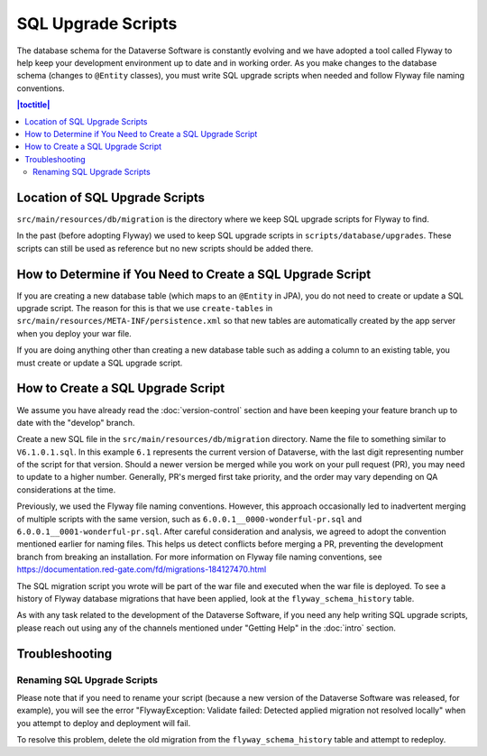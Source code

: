 ===================
SQL Upgrade Scripts
===================

The database schema for the Dataverse Software is constantly evolving and we have adopted a tool called Flyway to help keep your development environment up to date and in working order. As you make changes to the database schema (changes to ``@Entity`` classes), you must write SQL upgrade scripts when needed and follow Flyway file naming conventions.

.. contents:: |toctitle|
	:local:

Location of SQL Upgrade Scripts
-------------------------------

``src/main/resources/db/migration`` is the directory where we keep SQL upgrade scripts for Flyway to find.

In the past (before adopting Flyway) we used to keep SQL upgrade scripts in ``scripts/database/upgrades``. These scripts can still be used as reference but no new scripts should be added there.

How to Determine if You Need to Create a SQL Upgrade Script
-----------------------------------------------------------

If you are creating a new database table (which maps to an ``@Entity`` in JPA), you do not need to create or update a SQL upgrade script. The reason for this is that we use ``create-tables`` in ``src/main/resources/META-INF/persistence.xml`` so that new tables are automatically created by the app server when you deploy your war file.

If you are doing anything other than creating a new database table such as adding a column to an existing table, you must create or update a SQL upgrade script.

.. _create-sql-script:

How to Create a SQL Upgrade Script
----------------------------------

We assume you have already read the :doc:`version-control` section and have been keeping your feature branch up to date with the "develop" branch.

Create a new SQL file in the ``src/main/resources/db/migration`` directory. Name the file to something similar to ``V6.1.0.1.sql``. In this example ``6.1`` represents the current version of Dataverse, with the last digit representing number of the script for that version. Should a newer version be merged while you work on your pull request (PR), you may need to update to a higher number. Generally, PR's merged first take priority, and the order may vary depending on QA considerations at the time.

Previously, we used the Flyway file naming conventions. However, this approach occasionally led to inadvertent merging of multiple scripts with the same version, such as ``6.0.0.1__0000-wonderful-pr.sql`` and ``6.0.0.1__0001-wonderful-pr.sql``. After careful consideration and analysis, we agreed to adopt the convention mentioned earlier for naming files. This helps us detect conflicts before merging a PR, preventing the development branch from breaking an installation. For more information on Flyway file naming conventions,  see https://documentation.red-gate.com/fd/migrations-184127470.html 

The SQL migration script you wrote will be part of the war file and executed when the war file is deployed. To see a history of Flyway database migrations that have been applied, look at the ``flyway_schema_history`` table.

As with any task related to the development of the Dataverse Software, if you need any help writing SQL upgrade scripts, please reach out using any of the channels mentioned under "Getting Help" in the :doc:`intro` section.

Troubleshooting
---------------

Renaming SQL Upgrade Scripts
~~~~~~~~~~~~~~~~~~~~~~~~~~~~

Please note that if you need to rename your script (because a new version of the Dataverse Software was released, for example), you will see the error "FlywayException: Validate failed: Detected applied migration not resolved locally" when you attempt to deploy and deployment will fail.

To resolve this problem, delete the old migration from the ``flyway_schema_history`` table and attempt to redeploy.
